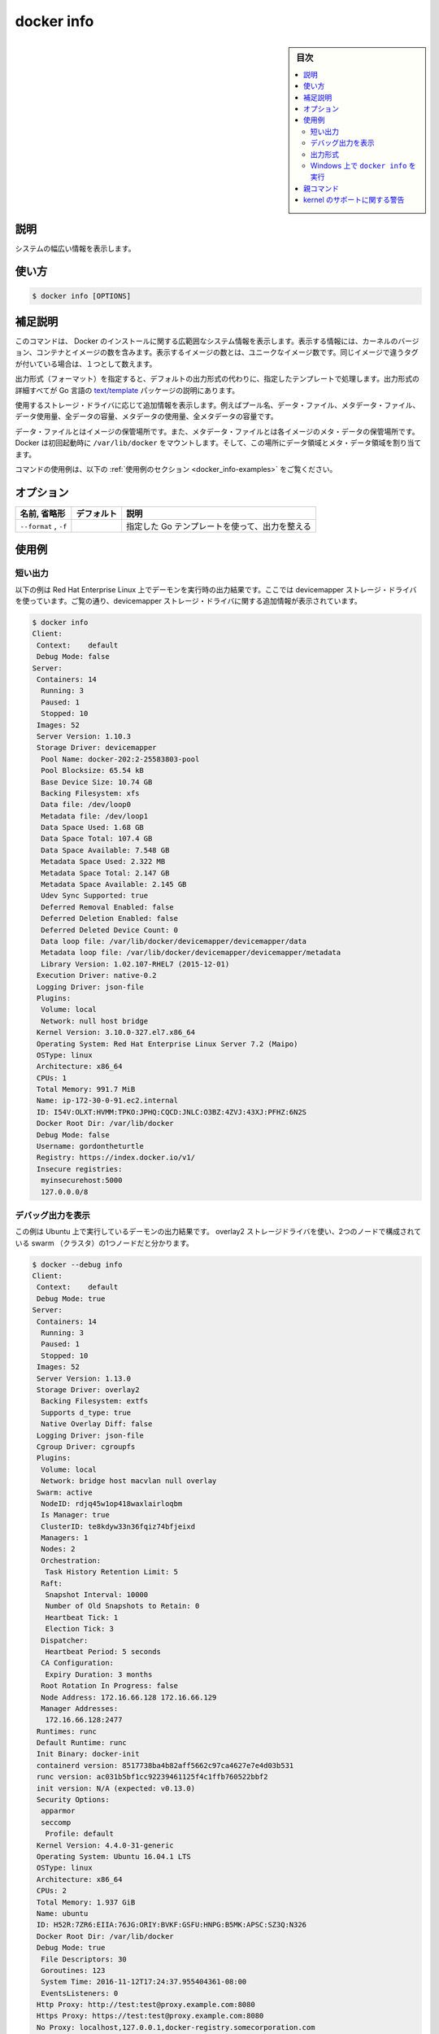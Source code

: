 .. -*- coding: utf-8 -*-
.. URL: https://docs.docker.com/engine/reference/commandline/info/
.. SOURCE:
   doc version: 20.10
      https://github.com/docker/docker.github.io/blob/master/engine/reference/commandline/info.md
      https://github.com/docker/docker.github.io/blob/master/_data/engine-cli/docker_info.yaml
.. check date: 2022/03/20
.. Commits on Oct 12, 2021 ed135fe151ad43ca1093074c8fbf52243402013a
.. -------------------------------------------------------------------

.. docker info

=======================================
docker info
=======================================

.. sidebar:: 目次

   .. contents:: 
       :depth: 3
       :local:

.. _docker_info-description:

説明
==========

.. Display system-wide information

システムの幅広い情報を表示します。

.. _docker_info-usage:

使い方
==========

.. code-block:: bash

   $ docker info [OPTIONS]

.. Extended description
.. _docker_info-extended-description:

補足説明
==========

.. This command displays system wide information regarding the Docker installation. Information displayed includes the kernel version, number of containers and images. The number of images shown is the number of unique images. The same image tagged under different names is counted only once.

このコマンドは、 Docker のインストールに関する広範囲なシステム情報を表示します。表示する情報には、カーネルのバージョン、コンテナとイメージの数を含みます。表示するイメージの数とは、ユニークなイメージ数です。同じイメージで違うタグが付いている場合は、１つとして数えます。

.. If a format is specified, the given template will be executed instead of the default format. Go’s text/template package describes all the details of the format.

出力形式（フォーマット）を指定すると、デフォルトの出力形式の代わりに、指定したテンプレートで処理します。出力形式の詳細すべてが Go 言語の `text/template <https://golang.org/pkg/text/template/>`_ パッケージの説明にあります。

.. Depending on the storage driver in use, additional information can be shown, such as pool name, data file, metadata file, data space used, total data space, metadata space used, and total metadata space.

使用するストレージ・ドライバに応じて追加情報を表示します。例えばプール名、データ・ファイル、メタデータ・ファイル、データ使用量、全データの容量、メタデータの使用量、全メタデータの容量です。

.. The data file is where the images are stored and the metadata file is where the meta data regarding those images are stored. When run for the first time Docker allocates a certain amount of data space and meta data space from the space available on the volume where /var/lib/docker is mounted.

データ・ファイルとはイメージの保管場所です。また、メタデータ・ファイルとは各イメージのメタ・データの保管場所です。Docker は初回起動時に ``/var/lib/docker`` をマウントします。そして、この場所にデータ領域とメタ・データ領域を割り当てます。

.. For example uses of this command, refer to the examples section below.

コマンドの使用例は、以下の :ref:`使用例のセクション <docker_info-examples>` をご覧ください。

.. _docker_info-options:

オプション
==========

.. list-table::
   :header-rows: 1

   * - 名前, 省略形
     - デフォルト
     - 説明
   * - ``--format`` , ``-f``
     - 
     - 指定した Go テンプレートを使って、出力を整える

.. Examples
.. _docker_info-examples:

使用例
==========

.. Show output
.. _docker_info-show-output:

短い出力
----------

.. The example below shows the output for a daemon running on Red Hat Enterprise Linux, using the devicemapper storage driver. As can be seen in the output, additional information about the devicemapper storage driver is shown:

以下の例は Red Hat Enterprise Linux 上でデーモンを実行時の出力結果です。ここでは devicemapper ストレージ・ドライバを使っています。ご覧の通り、devicemapper ストレージ・ドライバに関する追加情報が表示されています。

.. code-block:: bash

   $ docker info
   Client:
    Context:    default
    Debug Mode: false
   Server:
    Containers: 14
     Running: 3
     Paused: 1
     Stopped: 10
    Images: 52
    Server Version: 1.10.3
    Storage Driver: devicemapper
     Pool Name: docker-202:2-25583803-pool
     Pool Blocksize: 65.54 kB
     Base Device Size: 10.74 GB
     Backing Filesystem: xfs
     Data file: /dev/loop0
     Metadata file: /dev/loop1
     Data Space Used: 1.68 GB
     Data Space Total: 107.4 GB
     Data Space Available: 7.548 GB
     Metadata Space Used: 2.322 MB
     Metadata Space Total: 2.147 GB
     Metadata Space Available: 2.145 GB
     Udev Sync Supported: true
     Deferred Removal Enabled: false
     Deferred Deletion Enabled: false
     Deferred Deleted Device Count: 0
     Data loop file: /var/lib/docker/devicemapper/devicemapper/data
     Metadata loop file: /var/lib/docker/devicemapper/devicemapper/metadata
     Library Version: 1.02.107-RHEL7 (2015-12-01)
    Execution Driver: native-0.2
    Logging Driver: json-file
    Plugins:
     Volume: local
     Network: null host bridge
    Kernel Version: 3.10.0-327.el7.x86_64
    Operating System: Red Hat Enterprise Linux Server 7.2 (Maipo)
    OSType: linux
    Architecture: x86_64
    CPUs: 1
    Total Memory: 991.7 MiB
    Name: ip-172-30-0-91.ec2.internal
    ID: I54V:OLXT:HVMM:TPKO:JPHQ:CQCD:JNLC:O3BZ:4ZVJ:43XJ:PFHZ:6N2S
    Docker Root Dir: /var/lib/docker
    Debug Mode: false
    Username: gordontheturtle
    Registry: https://index.docker.io/v1/
    Insecure registries:
     myinsecurehost:5000
     127.0.0.0/8


.. Show debugging output
.. _docker_info-show-debugging-output:

デバッグ出力を表示
--------------------

.. Here is a sample output for a daemon running on Ubuntu, using the overlay2 storage driver and a node that is part of a 2-node swarm:

この例は Ubuntu 上で実行しているデーモンの出力結果です。 overlay2 ストレージドライバを使い、2つのノードで構成されている swarm （クラスタ）の1つノードだと分かります。

.. code-block:: bash

   $ docker --debug info
   Client:
    Context:    default
    Debug Mode: true
   Server:
    Containers: 14
     Running: 3
     Paused: 1
     Stopped: 10
    Images: 52
    Server Version: 1.13.0
    Storage Driver: overlay2
     Backing Filesystem: extfs
     Supports d_type: true
     Native Overlay Diff: false
    Logging Driver: json-file
    Cgroup Driver: cgroupfs
    Plugins:
     Volume: local
     Network: bridge host macvlan null overlay
    Swarm: active
     NodeID: rdjq45w1op418waxlairloqbm
     Is Manager: true
     ClusterID: te8kdyw33n36fqiz74bfjeixd
     Managers: 1
     Nodes: 2
     Orchestration:
      Task History Retention Limit: 5
     Raft:
      Snapshot Interval: 10000
      Number of Old Snapshots to Retain: 0
      Heartbeat Tick: 1
      Election Tick: 3
     Dispatcher:
      Heartbeat Period: 5 seconds
     CA Configuration:
      Expiry Duration: 3 months
     Root Rotation In Progress: false
     Node Address: 172.16.66.128 172.16.66.129
     Manager Addresses:
      172.16.66.128:2477
    Runtimes: runc
    Default Runtime: runc
    Init Binary: docker-init
    containerd version: 8517738ba4b82aff5662c97ca4627e7e4d03b531
    runc version: ac031b5bf1cc92239461125f4c1ffb760522bbf2
    init version: N/A (expected: v0.13.0)
    Security Options:
     apparmor
     seccomp
      Profile: default
    Kernel Version: 4.4.0-31-generic
    Operating System: Ubuntu 16.04.1 LTS
    OSType: linux
    Architecture: x86_64
    CPUs: 2
    Total Memory: 1.937 GiB
    Name: ubuntu
    ID: H52R:7ZR6:EIIA:76JG:ORIY:BVKF:GSFU:HNPG:B5MK:APSC:SZ3Q:N326
    Docker Root Dir: /var/lib/docker
    Debug Mode: true
     File Descriptors: 30
     Goroutines: 123
     System Time: 2016-11-12T17:24:37.955404361-08:00
     EventsListeners: 0
    Http Proxy: http://test:test@proxy.example.com:8080
    Https Proxy: https://test:test@proxy.example.com:8080
    No Proxy: localhost,127.0.0.1,docker-registry.somecorporation.com
    Registry: https://index.docker.io/v1/
    WARNING: No swap limit support
    Labels:
     storage=ssd
     staging=true
    Experimental: false
    Insecure Registries:
     127.0.0.0/8
    Registry Mirrors:
      http://192.168.1.2/
      http://registry-mirror.example.com:5000/
    Live Restore Enabled: false

.. The global -D option causes all docker commands to output debug information.

グローバル ``-D`` オプションであれば、全ての ``docker`` コマンドのデバッグ情報を出力します。

.. Format the output
.. _docker_info-format-the-output:

出力形式
----------

.. You can also specify the output format:

出力形式の指定もできます。

.. code-block:: bash

   $ docker info --format '{{json .}}'
   {"ID":"I54V:OLXT:HVMM:TPKO:JPHQ:CQCD:JNLC:O3BZ:4ZVJ:43XJ:PFHZ:6N2S","Containers":14, ...}

.. Run docker info on Windows
.. _docker_run-run-docker-info-on-windows:

Windows 上で ``docker info`` を実行
----------------------------------------

.. Here is a sample output for a daemon running on Windows Server 2016:

こちらの例は、 Windows Server 2016 上で実行しているデーモンの出力です。

.. code-block:: bash

   E:\docker>docker info
   Client:
    Context:    default
    Debug Mode: false
   Server:
    Containers: 1
     Running: 0
     Paused: 0
     Stopped: 1
    Images: 17
    Server Version: 1.13.0
    Storage Driver: windowsfilter
     Windows:
    Logging Driver: json-file
    Plugins:
     Volume: local
     Network: nat null overlay
    Swarm: inactive
    Default Isolation: process
    Kernel Version: 10.0 14393 (14393.206.amd64fre.rs1_release.160912-1937)
    Operating System: Windows Server 2016 Datacenter
    OSType: windows
    Architecture: x86_64
    CPUs: 8
    Total Memory: 3.999 GiB
    Name: WIN-V0V70C0LU5P
    ID: NYMS:B5VK:UMSL:FVDZ:EWB5:FKVK:LPFL:FJMQ:H6FT:BZJ6:L2TD:XH62
    Docker Root Dir: C:\control
    Debug Mode: false
    Registry: https://index.docker.io/v1/
    Insecure Registries:
     127.0.0.0/8
    Registry Mirrors:
      http://192.168.1.2/
      http://registry-mirror.example.com:5000/
    Live Restore Enabled: false


親コマンド
==========

.. list-table::
   :header-rows: 1

   * - コマンド
     - 説明
   * - :doc:`docker <docker>`
     - Docker CLI の基本コマンド

.. Warnings about kernel support
.. _docker_info-warnings-about-kernel-support:

kernel のサポートに関する警告
==============================

.. If your operating system does not enable certain capabilities, you may see warnings such as one of the following, when you run docker info:

オペレーティングシステムで何らかの :ruby:`ケーパビリティ <capabilitiy>` を有効化できない場合、 ``docker info`` コマンドの実行時、次のようなエラーが出るでしょう。

.. code-block:: bash

   WARNING: Your kernel does not support swap limit capabilities. Limitation discarded.

.. code-block:: bash

   WARNING: No swap limit support

.. You can ignore these warnings unless you actually need the ability to limit these resources, in which case you should consult your operating system’s documentation for enabling them. Learn more.

:doc:`各リソースの制限 </config/containers/resource_constraints>` をするには、各オペレーティングシステムごとに有効化する必要があります。詳細は :ref:`こちら <your-kernel-does-not-support-cgroup-swap-limit-capabilities>` です。この制限が不要の場合、これらのメッセージは無視できます。

.. seealso:: 

   docker info
      https://docs.docker.com/engine/reference/commandline/info/
